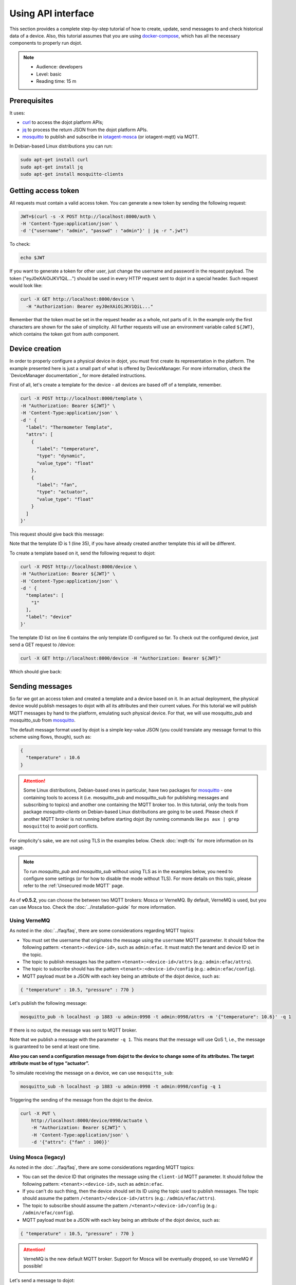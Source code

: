 Using API interface
===================

This section provides a complete step-by-step tutorial of how to create,
update, send messages to and check historical data of a device. Also, this
tutorial assumes that you are using `docker-compose`_, which has all the
necessary components to properly run dojot.

.. note::
   - Audience: developers
   - Level: basic
   - Reading time: 15 m


Prerequisites
-------------

It uses:

- `curl`_  to access the dojot platform APIs;
- `jq`_  to process the return JSON from the dojot platform APIs.
- `mosquitto`_ to publish and subscribe in `iotagent-mosca`_ (or iotagent-mqtt) via MQTT.


In Debian-based Linux distributions you can run:

.. code-block:: bash

  sudo apt-get install curl
  sudo apt-get install jq
  sudo apt-get install mosquitto-clients


.. _Getting access token:

Getting access token
--------------------

All requests must contain a valid access
token. You can generate a new token by sending the following request:

.. code-block:: bash

  JWT=$(curl -s -X POST http://localhost:8000/auth \
  -H 'Content-Type:application/json' \
  -d '{"username": "admin", "passwd" : "admin"}' | jq -r ".jwt")

To check:

.. code-block:: bash

  echo $JWT

If you want to generate a token for other user, just change the username and
password in the request payload. The token ("eyJ0eXAiOiJKV1QiL...") should be
used in every HTTP request sent to dojot in a special header. Such request
would look like:

.. code-block:: bash

   curl -X GET http://localhost:8000/device \
     -H "Authorization: Bearer eyJ0eXAiOiJKV1QiL..."

Remember that the token must be set in the request header as a whole, not parts
of it. In the example only the first characters are shown for the sake of
simplicity. All further requests will use an environment variable called
``${JWT}``, which contains the token got from auth component.


Device creation
---------------

In order to properly configure a physical device in dojot, you must first
create its representation in the platform. The example presented here is just a
small part of what is offered by DeviceManager. For more information, check the
`DeviceManager documentation`_ for more detailed instructions.

First of all, let's create a template for the device - all devices are based
off of a template, remember.

.. code-block:: bash

    curl -X POST http://localhost:8000/template \
    -H "Authorization: Bearer ${JWT}" \
    -H 'Content-Type:application/json' \
    -d ' {
      "label": "Thermometer Template",
      "attrs": [
        {
          "label": "temperature",
          "type": "dynamic",
          "value_type": "float"
        },
        {
          "label": "fan",
          "type": "actuator",
          "value_type": "float"
        }
      ]
    }'

This request should give back this message:


.. code-block:: json
   :linenos:

    {
      "result": "ok",
      "template": {
        "created": "2018-01-25T12:30:42.164695+00:00",
        "data_attrs": [
          {
            "template_id": "1",
            "created": "2018-01-25T12:30:42.167126+00:00",
            "label": "temperature",
            "value_type": "float",
            "type": "dynamic",
            "id": 1
          }
        ],
        "label": "Thermometer Template",
        "config_attrs": [],
        "attrs": [
          {
            "template_id": "1",
            "created": "2018-01-25T12:30:42.167126+00:00",
            "label": "temperature",
            "value_type": "float",
            "type": "dynamic",
            "id": 1
          },
          {
            "template_id": "1",
            "created": "2018-01-25T12:30:42.167126+00:00",
            "label": "fan",
            "type": "actuator",
            "value_type": "float",
            "id": 2
          }
        ],
        "id": 1
      }
    }

Note that the template ID is 1 (line 35), if you have already created another template this id will be different.

To create a template based on it, send the following request to dojot:

.. code-block:: bash

    curl -X POST http://localhost:8000/device \
    -H "Authorization: Bearer ${JWT}" \
    -H 'Content-Type:application/json' \
    -d ' {
      "templates": [
        "1"
      ],
      "label": "device"
    }'


The template ID list on line 6 contains the only template ID configured so far.
To check out the configured device, just send a GET request to /device:

.. code-block:: bash

    curl -X GET http://localhost:8000/device -H "Authorization: Bearer ${JWT}"


Which should give back:

.. code-block:: bash
  :linenos:

    {
      "pagination": {
        "has_next": false,
        "next_page": null,
        "total": 1,
        "page": 1
      },
      "devices": [
        {
          "templates": [
            1
          ],
          "created": "2018-01-25T12:36:29.353958+00:00",
          "attrs": {
            "1": [
              {
                "template_id": "1",
                "created": "2018-01-25T12:30:42.167126+00:00",
                "label": "temperature",
                "value_type": "float",
                "type": "dynamic",
                "id": 1
              },
              {
                "template_id": "1",
                "created": "2018-01-25T12:30:42.167126+00:00",
                "label": "fan",
                "value_type": "actuator",
                "type": "float",
                "id": 2
             }
            ]
          },
          "id": "0998", #this is the device-id
          "label": "device_0"
        }
      ]
    }


.. _Sending messages:

Sending messages
----------------

So far we got an access token and created a template and a device based on it. In an actual
deployment, the physical device would publish messages to dojot with all its attributes and their
current values. For this tutorial we will publish MQTT messages by hand to the platform, emulating such
physical device. For that, we will use mosquitto_pub and mosquitto_sub from `mosquitto`_.

The default message format used by dojot is a simple key-value JSON (you could
translate any message format to this scheme using flows, though), such as:

.. code-block:: json

    {
      "temperature" : 10.6
    }


.. ATTENTION::
    Some Linux distributions, Debian-based ones in particular, have two packages for
    `mosquitto`_ - one containing tools to access it (i.e. mosquitto_pub and mosquitto_sub for
    publishing messages and subscribing to topics) and another one containing the MQTT broker too.
    In this tutorial, only the tools from package `mosquitto-clients` on Debian-based Linux
    distributions are going to be used. Please check  if another MQTT broker is not running before starting
    dojot (by running commands like ``ps aux | grep mosquitto``) to avoid port conflicts.


For simplicity's sake, we are not using TLS in the examples below. Check :doc:`mqtt-tls` for more
information on its usage.

.. Note::
    To run `mosquitto_pub` and `mosquitto_sub` without using TLS
    as in the examples below, you need to configure some settings
    (or for how to disable the mode without TLS). For more details on this topic, please refer to the :ref:`Unsecured mode MQTT` page.

As of **v0.5.2**, you can choose the between two MQTT brokers: Mosca or VerneMQ. By default, VerneMQ
is used, but you can use Mosca too. Check the :doc:`../installation-guide` for more information.

Using VerneMQ
^^^^^^^^^^^^^

As noted in the :doc:`../faq/faq`, there are some considerations regarding MQTT topics:

- You must set the username that originates the message using the ``username`` MQTT parameter. It
  should follow the following pattern: ``<tenant>:<device-id>``, such as ``admin:efac``. It must
  match the tenant and device ID set in the topic.

- The topic to publish messages has the pattern ``<tenant>:<device-id>/attrs``
  (e.g.: ``admin:efac/attrs``).

- The topic to subscribe should has the pattern ``<tenant>:<device-id>/config``
  (e.g.: ``admin:efac/config``).

- MQTT payload must be a JSON with each key being an attribute of the dojot device, such as:

.. code-block:: javascript

  { "temperature" : 10.5, "pressure" : 770 }


Let's publish the following message:

.. code-block:: bash

  mosquitto_pub -h localhost -p 1883 -u admin:0998 -t admin:0998/attrs -m '{"temperature": 10.6}' -q 1


If there is no output, the message was sent to MQTT broker.

Note that we publish a message with the parameter ``-q 1``. This means that the message will use QoS 1,
i.e., the message is guaranteed to be send at least one time.


**Also you can send a configuration message from dojot to the device to change some of its attributes.
The target attribute must be of type “actuator”.**

To simulate receiving the message on a device, we can use ``mosquitto_sub``:

.. code-block:: bash

  mosquitto_sub -h localhost -p 1883 -u admin:0998 -t admin:0998/config -q 1

Triggering the sending of the message from the dojot to the device.

.. code-block:: bash

  curl -X PUT \
      http://localhost:8000/device/0998/actuate \
      -H "Authorization: Bearer ${JWT}" \
      -H 'Content-Type:application/json' \
      -d '{"attrs": {"fan" : 100}}'


Using Mosca (legacy)
^^^^^^^^^^^^^^^^^^^^

As noted in the :doc:`../faq/faq`, there are some considerations regarding MQTT topics:

- You can set the device ID that originates the message using the ``client-id`` MQTT parameter. It
  should follow the following pattern: ``<tenant>:<device-id>``, such as ``admin:efac``.

- If you can't do such thing, then the device should set its ID using the topic used to publish
  messages. The topic should assume the pattern ``/<tenant>/<device-id>/attrs``
  (e.g.: ``/admin/efac/attrs``).

- The topic to subscribe should assume the pattern ``/<tenant>/<device-id>/config``
  (e.g.: ``/admin/efac/config``).

- MQTT payload must be a JSON with each key being an attribute of the dojot
  device, such as:

.. code-block:: javascript

  { "temperature" : 10.5, "pressure" : 770 }

.. ATTENTION::
    VerneMQ is the new default MQTT broker. Support for Mosca will be eventually dropped, so use
    VerneMQ if possible!

Let's send a message to dojot:

.. code-block:: bash

  mosquitto_pub -h localhost -t /admin/0998/attrs -p 1883 -m '{"temperature": 10.6}'


If there is no output, the message was sent to MQTT broker.


**Also you can send a configuration message from dojot to the device to change some of its attributes.
The target attribute must be of type “actuator”.**

To simulate receiving the message on a device, we can use ``mosquitto_sub``:

.. code-block:: bash

  mosquitto_sub -h localhost -p 1883 -t /admin/0998/config

Triggering the sending of the message from the dojot to the device.

.. code-block:: bash

  curl -X PUT \
      http://localhost:8000/device/0998/actuate \
      -H "Authorization: Bearer ${JWT}" \
      -H 'Content-Type:application/json' \
      -d '{"attrs": {"fan" : 100}}'


.. Note::
    For the rest of the tutorial we will treat as if you are using VerneMQ.


.. _Checking historical data:

Checking historical data
------------------------

In order to check all values that were sent from a device for a particular
attribute, you could use the history api, see more in :doc:`components-and-apis`.
Let's first send a few other values to dojot so we can get a few more interesting results:

.. code-block:: bash

  mosquitto_pub -h localhost -p 1883 -u admin:0998 -t admin:0998/attrs -m '{"temperature": 36.5}' -q 1
  mosquitto_pub -h localhost -p 1883 -u admin:0998 -t admin:0998/attrs -m '{"temperature": 15.6}' -q 1
  mosquitto_pub -h localhost -p 1883 -u admin:0998 -t admin:0998/attrs -m '{"temperature": 10.6}' -q 1


To retrieve all values sent for temperature attribute of this device:

.. code-block:: bash

  curl -X GET \
    -H "Authorization: Bearer ${JWT}" \
    "http://localhost:8000/history/device/0998/history?lastN=3&attr=temperature"

The history endpoint is built from these values:

- ``.../device/0998/...``: the device ID is ``0998`` - this is retrieved from
  the ``id`` attribute from the device
- ``.../history?lastN=3&attr=temperature``: the requested attribute is
  temperature and it should get the last 3 values.

  The request should result in the following message:

.. code-block:: json

    [
      {
        "device_id": "0998",
        "ts": "2018-03-22T13:47:07.050000Z",
        "value": 10.6,
        "attr": "temperature"
      },
      {
        "device_id": "0998",
        "ts": "2018-03-22T13:46:42.455000Z",
        "value": 15.6,
        "attr": "temperature"
      },
      {
        "device_id": "0998",
        "ts": "2018-03-22T13:46:21.535000Z",
        "value": 36.5,
        "attr": "temperature"
      }
    ]


This message contains all previously sent values.


.. _YouTube channel: https://www.youtube.com/channel/UCK1iQ-d-K-O2mOLahPOoe6w
.. _JSON Web Token: https://tools.ietf.org/html/rfc7519
.. _jwt.io: https://jwt.io/
.. _auth: https://github.com/dojot/auth
.. _docker-compose: https://github.com/dojot/docker-compose
.. _DeviceManager documentaion: https://github.com/dojot/device-manager
.. _mashup: https://github.com/dojot/mashup
.. _mosquitto: https://projects.eclipse.org/projects/technology.mosquitto
.. _curl: https://curl.haxx.se/
.. _jq: https://stedolan.github.io/jq/
.. _flowbroker: https://github.com/dojot/flowbroker
.. _iotagent-mosca: https://github.com/dojot/iotagent-mosca
.. _iotagent-nodejs: https://github.com/dojot/iotagent-nodejs
